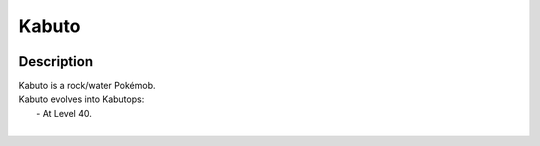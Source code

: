 .. kabuto:

Kabuto
-------

.. image:: ../../_images/pokemobs/gen_1/entity_icon/textures/kabuto.png
    :width: 400
    :alt: Kabuto
.. image:: ../../_images/pokemobs/gen_1/entity_icon/textures/kabutos.png
    :width: 400
    :alt: Kabuto


Description
============
| Kabuto is a rock/water Pokémob.
| Kabuto evolves into Kabutops:
|  -  At Level 40.
| 